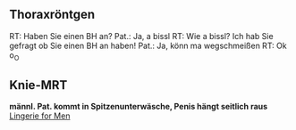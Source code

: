 ** Thoraxröntgen
RT: Haben Sie einen BH an?
Pat.: Ja, a bissl
RT: Wie a bissl? Ich hab Sie gefragt ob Sie einen BH an haben!
Pat.: Ja, könn ma wegschmeißen
RT: Ok o_O

** Knie-MRT
*männl. Pat. kommt in Spitzenunterwäsche, Penis hängt seitlich raus*
[[/resources/man_lingerie.jpeg][Lingerie for Men]]
